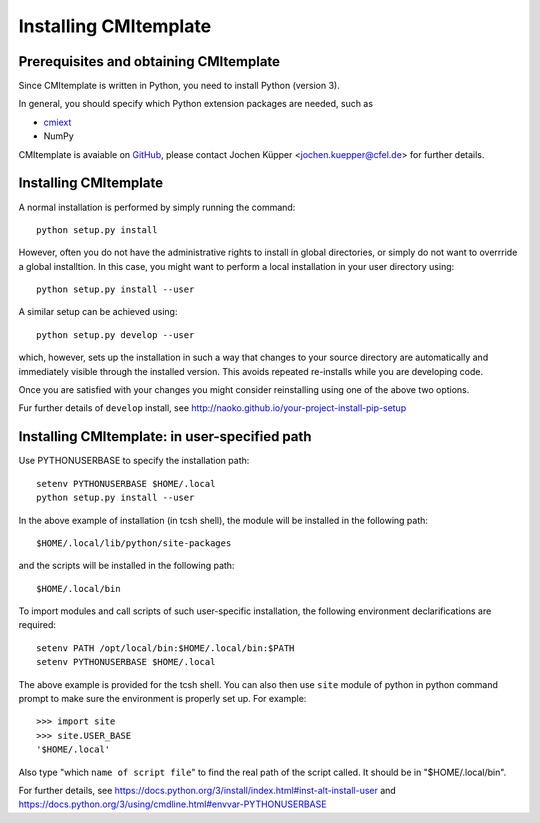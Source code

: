 Installing CMItemplate
======================

Prerequisites and obtaining CMItemplate
---------------------------------------

Since CMItemplate is written in Python, you need to install Python (version 3).

In general, you should specify which Python extension packages are needed, such as

* cmiext_
* NumPy

CMItemplate is avaiable on GitHub_, please contact Jochen Küpper <jochen.kuepper@cfel.de> for
further details.


Installing CMItemplate
----------------------

A normal installation is performed by simply running the command::

  python setup.py install

However, often you do not have the administrative rights to install in global directories, or simply
do not want to overrride a global installtion. In this case, you might want to perform a local
installation in your user directory using::

  python setup.py install --user

A similar setup can be achieved using::

  python setup.py develop --user

which, however, sets up the installation in such a way that changes to your source directory are
automatically and immediately visible through the installed version. This avoids repeated
re-installs while you are developing code.

Once you are satisfied with your changes you might consider reinstalling using one of the above two
options.

Fur further details of ``develop`` install, see http://naoko.github.io/your-project-install-pip-setup


Installing CMItemplate: in user-specified path
----------------------------------------------

Use PYTHONUSERBASE to specify the installation path::

  setenv PYTHONUSERBASE $HOME/.local
  python setup.py install --user

In the above example of installation (in tcsh shell), the module will be installed in the following path::

  $HOME/.local/lib/python/site-packages

and the scripts will be installed in the following path::

  $HOME/.local/bin

To import modules and call scripts of such user-specific installation, the following environment
declarifications are required::

  setenv PATH /opt/local/bin:$HOME/.local/bin:$PATH
  setenv PYTHONUSERBASE $HOME/.local

The above example is provided for the tcsh shell. You can also then use ``site`` module of python
in python command prompt to make sure the environment is properly set up. For example::

  >>> import site
  >>> site.USER_BASE
  '$HOME/.local'

Also type "which ``name of script file``" to find the real path of the script called. It should
be in "$HOME/.local/bin".

For further details, see https://docs.python.org/3/install/index.html#inst-alt-install-user and
https://docs.python.org/3/using/cmdline.html#envvar-PYTHONUSERBASE


.. _cmiext: https://github.com/CFEL-CMI/cmiext

.. _GitHub: https://github.com/CFEL-CMI/CMI-Python-project-template

.. comment
   Local Variables:
   coding: utf-8
   fill-column: 100
   truncate-lines: t
   End:

